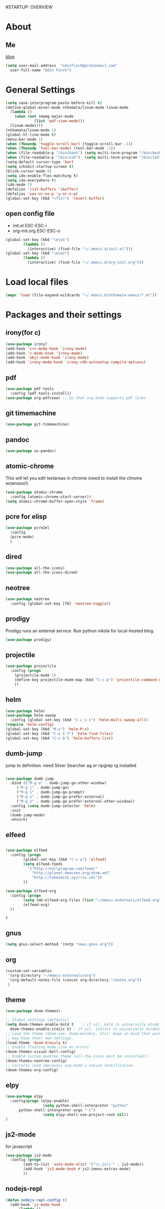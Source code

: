#STARTUP: OVERVIEW
* About
** Me
   [[https://www.ntkomata.com][blog]]
 #+BEGIN_SRC emacs-lisp
       (setq user-mail-address	"odinfinch@protonmail.com"
	     user-full-name	"Odin Finch")
 #+END_SRC
* General Settings
#+BEGIN_SRC emacs-lisp
  (setq save-interprogram-paste-before-kill t)
  (define-global-minor-mode ntkomata/linum-mode linum-mode
    (lambda ()
      (when (not (memq major-mode
		       (list 'pdf-view-mode)))
	(linum-mode))))
  (ntkomata/linum-mode 1)
  (global-hl-line-mode t)
  (menu-bar-mode 1)
  (when (fboundp 'toggle-scroll-bar) (toggle-scroll-bar -1))
  (when (fboundp 'tool-bar-mode) (tool-bar-mode -1))
  (when (file-readable-p "/bin/bash") (setq multi-term-program "/bin/bash"))
  (when (file-readable-p "/bin/zsh")  (setq multi-term-program "/bin/zsh"))
  (setq-default cursor-type 'bar)
  (setq inhibit-startup-screen t)
  (blink-cursor-mode 0)
  (setq ido-enable-flex-matching t)
  (setq ido-everywhere t)
  (ido-mode 1)
  (defalias 'list-buffers 'ibuffer)
  (defalias 'yes-or-no-p 'y-or-n-p)
  (global-set-key (kbd "<f12>") 'revert-buffer)
#+END_SRC
** open config file
   - init.el ESC-ESC-i 
   - org-init.org ESC-ESC-o
   #+BEGIN_SRC emacs-lisp
     (global-set-key (kbd "\e\ei")
		     (lambda ()
		       (interactive) (find-file "~/.emacs.d/init.el")))
     (global-set-key (kbd "\e\eo")
		     (lambda ()
		       (interactive) (find-file "~/.emacs.d/org-init.org")))
   #+END_SRC
* Load local files
#+BEGIN_SRC emacs-lisp
  (mapc 'load (file-expand-wildcards "~/.emacs.d/ntkomata-emacs/*.el"))
#+END_SRC
* Packages and their settings
** irony(for c)
 #+BEGIN_SRC emacs-lisp
   (use-package irony)
   (add-hook 'c++-mode-hook 'irony-mode)
   (add-hook 'c-mode-hook 'irony-mode)
   (add-hook 'objc-mode-hook 'irony-mode)
   (add-hook 'irony-mode-hook 'irony-cdb-autosetup-compile-options)
 #+END_SRC
** pdf
 #+BEGIN_SRC emacs-lisp
   (use-package pdf-tools
     :config (pdf-tools-install))
   (use-package org-pdfview) ;; So that org mode supports pdf links
 #+END_SRC
** git timemachine
 #+BEGIN_SRC emacs-lisp
   (use-package git-timemachine)
 #+END_SRC
** pandoc
 #+BEGIN_SRC emacs-lisp
 (use-package ox-pandoc)
 #+END_SRC
** atomic-chrome
 This will let you edit textareas in chrome
 (need to install the chrome extension!).
 #+BEGIN_SRC emacs-lisp
   (use-package atomic-chrome
     :config (atomic-chrome-start-server))
   (setq atomic-chrome-buffer-open-style 'frame)
 #+END_SRC
** pcre for elisp
 #+BEGIN_SRC emacs-lisp
   (use-package pcre2el
     :config
     (pcre-mode)
     )
 #+END_SRC
** dired
 #+BEGIN_SRC emacs-lisp
   (use-package all-the-icons)
   (use-package all-the-icons-dired)
 #+END_SRC
** neotree
 #+BEGIN_SRC emacs-lisp
   (use-package neotree
     :config (global-set-key [f8] 'neotree-toggle))
 #+END_SRC
** prodigy
 Prodigy runs an external service.
 Run python nikola for local-hosted blog.
 #+BEGIN_SRC emacs-lisp
   (use-package prodigy)
 #+END_SRC
** projectile
   #+BEGIN_SRC emacs-lisp
     (use-package projectile
       :config (progn
		 (projectile-mode 1)
		 (define-key projectile-mode-map (kbd "C-c p") 'projectile-command-map)
		 ))
   #+END_SRC
** helm
 #+BEGIN_SRC emacs-lisp
     (use-package helm)
     (use-package helm-swoop
       :config (global-set-key (kbd "C-c C-s") 'helm-multi-swoop-all))
     (require 'helm-config)
     (global-set-key (kbd "M-x") 'helm-M-x)
     (global-set-key (kbd "C-x C-f") 'helm-find-files)
     (global-set-key (kbd "C-x b") 'helm-buffers-list)
 #+END_SRC
** dumb-jump
   jump to definition. need Silver Searcher ag or ripgrep rg installed
   #+BEGIN_SRC emacs-lisp

	  (use-package dumb-jump
	    :bind (("M-g o" . dumb-jump-go-other-window)
		   ("M-g j" . dumb-jump-go)
		   ("M-g i" . dumb-jump-go-prompt)
		   ("M-g x" . dumb-jump-go-prefer-external)
		   ("M-g z" . dumb-jump-go-prefer-external-other-window))
	    :config (setq dumb-jump-selector 'helm)
	    :init
	    (dumb-jump-mode)
	    :ensure)
   #+END_SRC
** elfeed
 #+BEGIN_SRC emacs-lisp

   (use-package elfeed
     :config (progn
	       (global-set-key (kbd "C-x w") 'elfeed)
	       (setq elfeed-feeds
		     '("http://nullprogram.com/feed/" 
		       "http://planet.emacsen.org/atom.xml" 
		       "http://lukesmith.xyz/rss.xml"))
	       ))

   (use-package elfeed-org
     :config (progn
	       (setq rmh-elfeed-org-files (list "~/emacs-externals/elfeed.org"))
	       (elfeed-org)
     ))
 #+END_SRC

 #+RESULTS:
 : t

** gnus
 #+BEGIN_SRC emacs-lisp
   (setq gnus-select-method '(nntp "news.gnus.org"))
 #+END_SRC
** org
 #+BEGIN_SRC emacs-lisp
   (custom-set-variables
    '(org-directory "~/emacs-externals/org")
    '(org-default-notes-file (concat org-directory "/notes.org"))
    )
 #+END_SRC
** theme
#+BEGIN_SRC emacs-lisp
  (use-package doom-themes)

  ;; Global settings (defaults)
  (setq doom-themes-enable-bold t    ; if nil, bold is universally disabled
	doom-themes-enable-italic t) ; if nil, italics is universally disabled
  ;; Load the theme (doom-one, doom-molokai, etc); keep in mind that each theme
  ;; may have their own settings.
  (load-theme 'doom-dracula t)
  ;; Enable flashing mode-line on errors
  (doom-themes-visual-bell-config)
  ;; Enable custom neotree theme (all-the-icons must be installed!)
  (doom-themes-neotree-config)
  ;; Corrects (and improves) org-mode's native fontification.
  (doom-themes-org-config)
#+END_SRC
** elpy
#+BEGIN_SRC emacs-lisp
(use-package elpy
  :config(progn (elpy-enable) 
                 (setq python-shell-interpreter "python"
      python-shell-interpreter-args "-i")
                 (setq elpy-shell-use-project-root nil))
)
#+END_SRC
** js2-mode
 for javascript
 #+BEGIN_SRC emacs-lisp
   (use-package js2-mode
     :config (progn
	       (add-to-list 'auto-mode-alist '("\\.js\\'" . js2-mode))
	       (add-hook 'js2-mode-hook #'js2-imenu-extras-mode)
	       ))
 #+END_SRC
** nodejs-repl
 #+BEGIN_SRC emacs-lisp
   (defun nodejs-repl-config ()
     (add-hook 'js-mode-hook
	     (lambda ()
	       (define-key js-mode-map (kbd "C-x C-e") 'nodejs-repl-send-last-expression)
	       (define-key js-mode-map (kbd "C-c C-j") 'nodejs-repl-send-line)
	       (define-key js-mode-map (kbd "C-c C-r") 'nodejs-repl-send-region)
	       (define-key js-mode-map (kbd "C-c C-l") 'nodejs-repl-load-file)
	       (define-key js-mode-map (kbd "C-c C-z") 'nodejs-repl-switch-to-repl)))
     )
   (use-package nodejs-repl
     :config (nodejs-repl-config))
 #+END_SRC
** yasnippet
 Here it's configured seperately but it's installed with elpy
 #+BEGIN_SRC emacs-lisp
   (use-package yasnippet
     :config (yas-global-mode 1))
   (global-set-key [C-tab] 'yas-expand)


 #+END_SRC
 Snippets
 #+BEGIN_SRC emacs-lisp
   (use-package yasnippet-snippets)
 #+END_SRC
** iedit
 bind to C-; (Multiple cursor editing)
 #+BEGIN_SRC emacs-lisp
   (use-package iedit)
 #+END_SRC
** counsel
 #+BEGIN_SRC emacs-lisp
   (use-package counsel
     :bind
     ("M-y" . counsel-yank-pop)
     )
 #+END_SRC
** undo-tree
 #+BEGIN_SRC emacs-lisp
   (use-package undo-tree
     :init (global-undo-tree-mode))
 #+END_SRC
** reveal.js(ox-reveal)
 #+BEGIN_SRC emacs-lisp
   (use-package ox-reveal
     :ensure ox-reveal)
   (setq org-reveal-root "http://cdn.jsdelivr.net/reveal.js/latest/")
   (setq org-reveal-mathjax t)
 #+END_SRC
** auto-complete \ company
 auto-complete
 #+BEGIN_SRC emacs-lisp
   ;; (use-package auto-complete		;
   ;;   :config (progn
   ;; 	    (ac-config-default)
   ;; 	    (defun auto-complete-mode-maybe ()
   ;; 	      "global AC"
   ;; 	      (unless (minibufferp (current-buffer))
   ;; 		(auto-complete-mode 1)))
   ;; 	    (global-auto-complete-mode t)
   ;; 	    ))
 #+END_SRC
 company
 #+BEGIN_SRC emacs-lisp
   (use-package company
     :config (add-hook 'after-init-hook 'global-company-mode))
   "company-tern for javascript"
   (use-package company-tern
     :config (progn
	       (add-to-list 'company-backends 'company-tern)
	       (add-hook 'js2-mode-hook (lambda ()
					  (tern-mode)
					  (company-mode)))
	       ))
   "company-irony for c family"
   (use-package company-irony
     :config (eval-after-load 'company
	       '(add-to-list 'company-backends 'company-irony)))
 #+END_SRC
** ace-window
 #+BEGIN_SRC emacs-lisp
     (use-package ace-window
       :init
       (progn
	 (custom-set-faces '(aw-leading-char-face ((t (:inherit ace-jump-face-foreground :height 3.0)))))
	 )
       )
   (defun ntkomata/ace-swap-invert ()
     "swap window content instead of pos"
     (interactive)
     (ace-swap-window)
     (aw-flip-window)
     )
   ; (global-set-key [remap other-window] 'ntkomata/ace-swap-invert) ;; This is now a bit of buggy!
   (global-set-key [remap other-window] 'ace-window)
 #+END_SRC
** others
#+BEGIN_SRC emacs-lisp
  (use-package expand-region
    :config
    (global-set-key (kbd "C-=") 'er/expand-region))
  (use-package hungry-delete
    :config
    (global-hungry-delete-mode))
  (use-package tabbar
    :config (tabbar-mode 1))
  (use-package try)
  (use-package which-key
    :config (which-key-mode))
  (use-package org-bullets
    :config
    (add-hook 'org-mode-hook 'org-bullets-mode))


  (use-package multi-term)

  (use-package magit)
  (global-set-key (kbd "C-x g") 'magit-status)
  (use-package zencoding-mode)
  (use-package impatient-mode)
  (use-package neotree)
  (use-package avy
    :bind ("M-s" . avy-goto-char))
  (global-set-key [f5] 'zencoding-expand-line)
  (add-hook 'sgml-mode-hook 'zencoding-mode)

  (custom-set-faces
   ;; custom-set-faces was added by Custom.
   ;; If you edit it by hand, you could mess it up, so be careful.
   ;; Your init file should contain only one such instance.
   ;; If there is more than one, they won't work right.
   '(aw-leading-char-face ((t (:inherit ace-jump-face-foreground :height 3.0)))))


#+END_SRC
** paradox package list 
 #+BEGIN_SRC emacs-lisp
   (use-package paradox
     :config (paradox-enable))
 #+END_SRC 
* Functions
** hydra
 #+BEGIN_SRC emacs-lisp
   (use-package hydra)
   (defhydra hydra-zoom (global-map "<f2>")
     "zoom"
     ("g" text-scale-increase "in")
     ("l" text-scale-decrease "out"))

 #+END_SRC
** elfeed
 #+BEGIN_SRC emacs-lisp
   (defun elfeed-mark-all-as-read ()
     (interactive)
     (mark-whole-buffer)
     (elfeed-search-untag-all-unread)
     )
   (defun ntkomata/elfeed-open ()
     "load DB before elfeed opens"
     (interactive)
     (elfeed-db-load)
     (elfeed)
     (elfeed-search-update--force)
     )

 #+END_SRC
** upgrade all packages
 #+BEGIN_SRC emacs-lisp
   (defun package-upgrade-all ()
     "Upgrade all packages automatically without showing *Packages* buffer."
     (interactive)
     (package-refresh-contents)
     (let (upgrades)
       (cl-flet ((get-version (name where)
		   (let ((pkg (cadr (assq name where))))
		     (when pkg
		       (package-desc-version pkg)))))
	 (dolist (package (mapcar #'car package-alist))
	   (let ((in-archive (get-version package package-archive-contents)))
	     (when (and in-archive
			(version-list-< (get-version package package-alist)
					in-archive))
	       (push (cadr (assq package package-archive-contents))
		     upgrades)))))
       (if upgrades
	   (when (yes-or-no-p
		  (message "Upgrade %d package%s (%s)? "
			   (length upgrades)
			   (if (= (length upgrades) 1) "" "s")
			   (mapconcat #'package-desc-full-name upgrades ", ")))
	     (save-window-excursion
	       (dolist (package-desc upgrades)
		 (let ((old-package (cadr (assq (package-desc-name package-desc)
						package-alist))))
		   (package-install package-desc)
		   (package-delete  old-package)))))
	 (message "All packages are up to date"))))
 #+END_SRC
** change theme(UNSTABLE COLOR AND FONT RENDERING!!)
 light theme
 #+BEGIN_SRC emacs-lisp
   (defun light-theme ()
     (interactive)
     (load-theme 'leuven t))

   (defun dark-theme()
     (interactive)
     (load-theme 'zenburn t))
 #+END_SRC
** http proxy
 #+BEGIN_SRC emacs-lisp
   (defun set-http-proxy (string)
   (setq url-proxy-services
      '(("no_proxy" . "^\\(localhost\\|10\\..*\\|192\\.168\\..*\\)")
	("http" . "localhost:1081")
	("https" . "localhost:1081")))
     )

   (defun use-http-proxy ()
     (interactive)
   (setq url-proxy-services
      '(("no_proxy" . "^\\(localhost\\|10\\..*\\|192\\.168\\..*\\)")
	("http" . "localhost:1081")
	("https" . "localhost:1081")))
     )
   (defun dont-use-http-proxy ()
      (interactive)
   (setq url-proxy-services
      '(("no_proxy" . "^\\(localhost\\|10\\..*\\|192\\.168\\..*\\)")
	("http" . "")
	("https" . "")))
      )

 #+END_SRC
** image scaling
 #+BEGIN_SRC emacs-lisp
   (defun scale-image ()
     "Scale the image by the same factor specified by the text scaling."
     (image-transform-set-scale
      (expt text-scale-mode-step
	    text-scale-mode-amount)))

   (defun scale-image-register-hook ()
     "Register the image scaling hook."
     (add-hook 'text-scale-mode-hook 'scale-image))

   (add-hook 'image-mode-hook 'scale-image-register-hook)
 #+END_SRC
 

